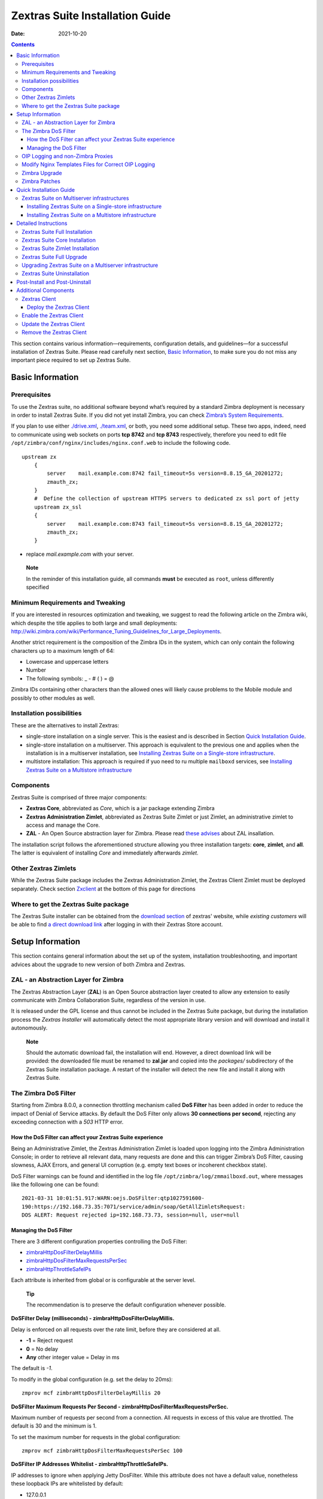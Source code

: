 ================================
Zextras Suite Installation Guide
================================

:Date:   2021-10-20

.. contents::
   :depth: 3
..

This section contains various information—​requirements, configuration
details, and guidelines—​for a successful installation of Zextras Suite.
Please read carefully next section, `Basic Information <#basic-info>`_,
to make sure you do not miss any important piece required to set up
Zextras Suite.

.. _basic-info:

Basic Information
=================

.. _prerequisites:

Prerequisites
-------------

To use the Zextras suite, no additional software beyond what’s required
by a standard Zimbra deployment is necessary in order to install Zextras
Suite. If you did not yet install Zimbra, you can check `Zimbra’s System
Requirements <https://zimbra.github.io/installguides/latest/single.html#System_Requirements>`_.

If you plan to use either `./drive.xml <./drive.xml>`_,
`./team.xml <./team.xml>`_, or both, you need some additional setup.
These two apps, indeed, need to communicate using web sockets on ports
**tcp 8742** and **tcp 8743** respectively, therefore you need to edit
file ``/opt/zimbra/conf/nginx/includes/nginx.conf.web`` to include the
following code.

::

   upstream zx
       {
           server    mail.example.com:8742 fail_timeout=5s version=8.8.15_GA_20201272; 
           zmauth_zx;
       }
       #  Define the collection of upstream HTTPS servers to dedicated zx ssl port of jetty
       upstream zx_ssl
       {
           server    mail.example.com:8743 fail_timeout=5s version=8.8.15_GA_20201272; 
           zmauth_zx;
       }

-  replace *mail.example.com* with your server.

..

   **Note**

   In the reminder of this installation guide, all commands **must** be
   executed as ``root``, unless differently specified

.. _minimum_requirements_and_tweaking:

Minimum Requirements and Tweaking
---------------------------------

If you are interested in resources optimization and tweaking, we suggest
to read the following article on the Zimbra wiki, which despite the
title applies to both large and small deployments:
http://wiki.zimbra.com/wiki/Performance_Tuning_Guidelines_for_Large_Deployments.

Another strict requirement is the composition of the Zimbra IDs in the
system, which can only contain the following characters up to a maximum
length of 64:

-  Lowercase and uppercase letters

-  Number

-  The following symbols: \_ - # ( ) = @

Zimbra IDs containing other characters than the allowed ones will likely
cause problems to the Mobile module and possibly to other modules as
well.

.. _installation_possibilities:

Installation possibilities
--------------------------

These are the alternatives to install Zextras:

-  single-store installation on a single server. This is the easiest and
   is described in Section `Quick Installation
   Guide <#quick-installation>`_.

-  single-store installation on a multiserver. This approach is
   equivalent to the previous one and applies when the installation is
   in a multiserver installation, see `Installing Zextras Suite on a
   Single-store infrastructure <#setup-single-store>`_.

-  multistore installation: This approach is required if yuo need to ru
   multiple ``mailboxd`` services, see `Installing Zextras Suite on a
   Multistore infrastructure <#setup-multiserver>`_

.. _components:

Components
----------

Zextras Suite is comprised of three major components:

-  **Zextras Core**, abbreviated as *Core*, which is a jar package
   extending Zimbra

-  **Zextras Administration Zimlet**, abbreviated as Zextras Suite
   Zimlet or just Zimlet, an administrative zimlet to access and manage
   the Core.

-  **ZAL** - An Open Source abstraction layer for Zimbra. Please read
   `these advises <#setup-zal>`_ about ZAL insallation.

The installation script follows the aforementioned structure allowing
you three installation targets: **core**, **zimlet**, and **all**. The
latter is equivalent of installing *Core* and immediately afterwards
*zimlet*.

.. _other_zextras_zimlets:

Other Zextras Zimlets
---------------------

While the Zextras Suite package includes the Zextras Administration
Zimlet, the Zextras Client Zimlet must be deployed separately. Check
section `Zxclient <#zxclient>`_ at the bottom of this page for
directions

.. _where_to_get_the_zextras_suite_package:

Where to get the Zextras Suite package
--------------------------------------

The Zextras Suite installer can be obtained from the `download
section <https://www.zextras.com/download>`_ of zextras' website, while
*existing customers* will be able to find `a direct download
link <https://www.zextras.com/download-customer/>`_ after logging in
with their Zextras Store account.

.. _setup_information:

Setup Information
=================

This section contains general information about the set up of the
system, installation troubleshooting, and important advices about the
upgrade to new version of both Zimbra and Zextras.

.. _setup-zal:

ZAL - an Abstraction Layer for Zimbra
-------------------------------------

The Zextras Abstraction Layer (**ZAL**) is an Open Source abstraction
layer created to allow any extension to easily communicate with Zimbra
Collaboration Suite, regardless of the version in use.

It is released under the GPL license and thus cannot be included in the
Zextras Suite package, but during the installation process the *Zextras
Installer* will automatically detect the most appropriate library
version and will download and install it autonomously.

   **Note**

   Should the automatic download fail, the installation will end.
   However, a direct download link will be provided: the downloaded file
   must be renamed to **zal.jar** and copied into the *packages/*
   subdirectory of the Zextras Suite installation package. A restart of
   the installer will detect the new file and install it along with
   Zextras Suite.

.. _dos-filter:

The Zimbra DoS Filter
---------------------

Starting from Zimbra 8.0.0, a connection throttling mechanism called
**DoS Filter** has been added in order to reduce the impact of Denial of
Service attacks. By default the DoS Filter only allows **30 connections
per second**, rejecting any exceeding connection with a *503* HTTP
error.

.. _how_the_dos_filter_can_affect_your_zextras_suite_experience:

How the DoS Filter can affect your Zextras Suite experience
~~~~~~~~~~~~~~~~~~~~~~~~~~~~~~~~~~~~~~~~~~~~~~~~~~~~~~~~~~~

Being an Administrative Zimlet, the Zextras Administration Zimlet is
loaded upon logging into the Zimbra Administration Console; in order to
retrieve all relevant data, many requests are done and this can trigger
Zimbra’s DoS Filter, causing slowness, AJAX Errors, and general UI
corruption (e.g. empty text boxes or incoherent checkbox state).

DoS Filter warnings can be found and identified in the log file
``/opt/zimbra/log/zmmailboxd.out``, where messages like the following
one can be found:

::

   2021-03-31 10:01:51.917:WARN:oejs.DoSFilter:qtp1027591600-
   190:https://192.168.73.35:7071/service/admin/soap/GetAllZimletsRequest:
   DOS ALERT: Request rejected ip=192.168.73.73, session=null, user=null

.. _managing_the_dos_filter:

Managing the DoS Filter
~~~~~~~~~~~~~~~~~~~~~~~

There are 3 different configuration properties controlling the DoS
Filter:

-  `zimbraHttpDosFilterDelayMillis <#dosfilter-delay>`_

-  `zimbraHttpDosFilterMaxRequestsPerSec <#dosfilter-mrs>`_

-  `zimbraHttpThrottleSafeIPs <#dosfilter-wl>`_

Each attribute is inherited from global or is configurable at the server
level.

   **Tip**

   The recommendation is to preserve the default configuration whenever
   possible.

**DoSFilter Delay (milliseconds) - zimbraHttpDosFilterDelayMillis.**

Delay is enforced on all requests over the rate limit, before they are
considered at all.

-  **-1** = Reject request

-  **0** = No delay

-  **Any** other integer value = Delay in ms

The default is *-1*.

To modify in the global configuration (e.g. set the delay to 20ms):

::

   zmprov mcf zimbraHttpDosFilterDelayMillis 20

**DoSFilter Maximum Requests Per Second -
zimbraHttpDosFilterMaxRequestsPerSec.**

Maximum number of requests per second from a connection. All requests in
excess of this value are throttled. The default is 30 and the minimum is
1.

To set the maximum number for requests in the global configuration:

::

   zmprov mcf zimbraHttpDosFilterMaxRequestsPerSec 100

**DoSFilter IP Addresses Whitelist - zimbraHttpThrottleSafeIPs.**

IP addresses to ignore when applying Jetty DosFilter. While this
attribute does not have a default value, nonetheless these loopback IPs
are whitelisted by default:

-  127.0.0.1

-  ::1

-  0:0:0:0:0:0:0:1

-  All mailboxd servers

You can check if these hosts have been correctly whitelisted by the log
entry in ``/opt/zimbra/log/mailbox.log``. This log entry should contain
all of the default whitelisted hosts as well as any IPs added to
**zimbraHttpThrottleSafeIPs**:

::

   2021-03-09 10:33:47,772 INFO  [main] [] misc - DoSFilter: Configured
   whitelist IPs = 192.168.234.130,127.0.0.1,::1,0:0:0:0:0:0:0:1

See how to add single IP addresses or IP ranges in the `examples
below <#dosfilter-examples>`_.

   **Note**

   Proxy nodes should not need to be whitelisted, as long as the
   *Originating-IP feature* is correctly configured in ZCS, see
   https://wiki.zimbra.com/wiki/Log_Files#Logging_the_Originating_IP.

External hosts that makes SOAP requests for provisioning or any kind of
integration must be added to the IP whitelist to ensure DoSFilter does
not block some requests. This is also required whenever there are
network resources outside of Zimbra (like e.g., proxies, bouncers,
load-balancing servers, firewall, NATting devices) between the clients
and Zimbra). In any of these cases, please refer to the next sections
(`OIP Logging and non-Zimbra Proxies <#oip-logging-issue>`_ and `Modify
Nginx Templates Files for Correct OIP Logging <#nginx-templates-oip>`_)
for more information and directions.

IP addresses should be supplied in the multi-valued
**zimbraHttpThrottleSafeIPs** attribute.

   **Tip**

   Add to **zimbraHttpThrottleSafeIPs** your private networks and/or IP
   addresses behind which lay multiple clients.

**Examples in ZCS 8.7 or above**

The following command adds a single IP and an IP range too
**zimbraHttpThrottleSafeIPs**:

::

   zmprov mcf zimbraHttpThrottleSafeIPs 192.168.234.130/32 zimbraHttpThrottleSafeIPs 192.168.4.0/24

To append the values to an existing list of multi-valued
**zimbraHttpThrottleSafeIPs**:

::

   zmprov mcf +zimbraHttpThrottleSafeIPs 192.168.234.130/32
   zmprov mcf +zimbraHttpThrottleSafeIPs 192.168.4.0/24

All of this properties require a mailboxd service restart in order for
any change to be applied

::

   zmmailboxdctl restart

.. _oip-logging-issue:

OIP Logging and non-Zimbra Proxies
----------------------------------

This section contains information useful whenever between a Client and
Zimbra there are proxies or other network devices that are able to
modify the request’s source IP address.

Mailboxd assigns OIP (**O**\ riginating Client **IP** Address) values
from the HTTP Request header field ``X-Forwarded-For``.

When a client connects to the Zimbra WebClient through an HTTP proxy or
a load balancer and once the traffic is intercepted between clients and
servers, the server’s access logs contain the IP address of the proxy or
load balancer only. To see the original IP address of the client, the
``X-Forwarded-For`` request header is used, whose general format is:

::

   X-Forwarded-For: <client>, <ext-proxy1>, <ext-proxy2>, ..., <ext-proxyN>

Here the values form a comma-separated list of the IP addresses:

-  the left-most (<client>) is the original client IP address

-  each successive IP address (<ext-proxy1>, <ext-proxy2>, …​) is a
   proxy that passed the request, adding the IP address where it
   received the request from.

-  the right-most IP address (<ext-proxyN>) is the IP address of the
   most recent proxy

Sample log entries:

::

   12020-08-26 10:00:38.074:INFO:oejs.DoSFilter:qtp1684106402-771:: Ignoring malformed remote address xxx.xxx.xxx.xxx,  yyy.yyy.yyy.yyy  
   22020-08-26 00:19:26.942:INFO:oejs.DoSFilter:qtp1874154700-1750041:: Ignoring malformed remote address xxx.xxx.xxx.xxx, yyy.yyy.yyy.yyy
   3
   42019-08-26 06:46:36,965 INFO  [qtp1874154700-1886919:] [name=john.doe@zimbrasupportlab.com.com;oip=xxx.xxx.xxx.xxx, yyy.yyy.yyy.yyy;ua=zclient/8.8.15_GA_1728;soapId=39504524;] soap - AuthRequest elapsed=1
   52020-08-26 07:27:53,459 INFO  [qtp1874154700-1900882:] [name=john.doe@zimbrasupportlab.com.com;mid=28;oip=xxx.xxx.xxx.xxx, yyy.yyy.yyy.yyy;ua=zclient/8.8.15_GA_1728;soapId=39505079;] gal - autocomplete: overall=296ms, ranking=227ms, folder=2ms, gal=67ms
   6
   72020-08-28 00:09:41.837:INFO:oejs.DoSFilter:qtp2036958521-120378:https:: Ignoring malformed remote address xxx.xxx.xxx.xxx, yyy.yyy.yyy.yyy
   82020-08-28 00:09:53.907:INFO:oejs.DoSFilter:qtp2036958521-120413:https:: Ignoring malformed remote address xxx.xxx.xxx.xxx, yyy.yyy.yyy.yyy

-  ``xxx.xxx.xxx.xxx`` is the IP address of the Originating client from
   where the request originated or was initiated.

-  ``yyy.yyy.yyy.yyy`` is the First Proxy server which will send request
   to another proxy server or the destination server.

..

   **Note**

   If there are multiple proxy servers, then the left most will always
   be the IP address of the Originating client. If there is only one
   proxy server which forwards request directly to destination server,
   then OIP will have only one entry (i.e. for Originating client IP).

.. _nginx-templates-oip:

Modify Nginx Templates Files for Correct OIP Logging
----------------------------------------------------

In order to properly log the OIP, Nginx templates must be modified.

   **Warning**

   These commands must be run as the **ROOT** user!

First, take a backup of existing Nginx conf directory.

::

   cp -pvr /opt/zimbra/conf/nginx /opt/zimbra/conf/nginx-`date +"%d-%m-%Y"`

Next, replace ``$proxy_add_x_forwarded_for`` with
``$http_x_forwarded_for`` in the all template files under
**/opt/zimbra/conf/nginx/templates**.

::

   sed -i 's/$proxy_add_x_forwarded_for/$http_x_forwarded_for/g' /opt/zimbra/conf/nginx/templates/*

..

   **Tip**

   Replacement must be checked and reapplied after every patch or zimbra
   proxy realated installation or upgrade.

Finally, restart the proxy service.

::

   zmproxyctl restart

..

   **Note**

   If multiple zimbra-proxy servers present in the setup, then make
   these changes on *all* zimbra-proxies.

Zimbra Upgrade
--------------

When Zimbra is upgraded, the Zextras Core is removed from the server, so
in case of a Zimbra upgrade, Zextras Suite must be reinstalled. All the
data and settings will be maintained, therefore after re-installing the
Zextras Suite, the set up will be exactly the same as before the Zimbra
upgrade.

   **Warning**

   Before upgrading your Zimbra server, please make sure that a
   compatible Zextras Suite version has been released. A Zextras Suite
   *compatibility release* is usually available within **48** hours
   after the release of a new Zimbra version.

.. _zimbra_patches:

Zimbra Patches
--------------

The information above only applies to **version upgrades**: installing a
Zimbra patch won’t affect Zextras Suite in any way and thus reinstalling
the package is not required.

.. _quick-installation:

Quick Installation Guide
========================

Installation can be carried out in a few steps:

1. Upload to your server the Zextras Suite package you downloaded

2. As the **root** user, unpack the file you just downloaded inside a
   directory (we suggest in /root/) in your Zimbra server: 'tar zxf
   zextras_suite-latest.tgz'

3. Enter the directory created by the unpacking of the file: 'cd
   zextras-suite'

4. Run the install.sh script with the **all** option (so './install.sh
   all').

5. The installer will take care of downloading the latest available
   Core, ZAL and Zimlets for your Zimbra version and start the
   installation.

.. _zextras_suite_on_multiserver_infrastructures:

Zextras Suite on Multiserver infrastructures
--------------------------------------------

Depending on the server roles in use, some additional precautions must
be taken:

.. _setup-single-store:

Installing Zextras Suite on a Single-store infrastructure
~~~~~~~~~~~~~~~~~~~~~~~~~~~~~~~~~~~~~~~~~~~~~~~~~~~~~~~~~

Installing Zextras Suite on a *multiserver infrastructure* including a
**single mailbox server** is just as easy as installing it on a
single-server infrastructure, as the software must only be installed on
servers running the ``mailboxd`` service.

.. _setup-multiserver:

Installing Zextras Suite on a Multistore infrastructure
~~~~~~~~~~~~~~~~~~~~~~~~~~~~~~~~~~~~~~~~~~~~~~~~~~~~~~~

Zextras Suite installation in a *Multistore infrastructure* featuring
**multiple mailbox servers** requires the following additional setup:

-  Zextras Suite must be installed on **ALL** the store servers (i.e.,
   the ones with the ``mailboxd`` service running)

-  Zextras Suite uses ports **8735** and **8736** for store-to-store
   communication, therefore make sure your servers can reach each other
   on these port and that the same ports is closed to outside traffic.

.. _detailed_instructions:

Detailed Instructions
=====================

Before installing Zextras Suite one will need to have downloaded the
package, as explained in the appropriate section above, and exploded the
archive in a directory of one’s choice.

.. code:: bash

   $ tar xfz zextras_suite-latest.tgz
   $ ls zextras_suite-latest.tgz zextras_suite/

Inside the directory ``zextras_suite`` one shall find an executable
shell script named ``install.sh``, that can be run as ``./install.sh
-h | ./install.sh [ -u ] [ -d ] all|theme|zimlet|core``. Go to that
directory and run it with ``-h`` to see a quick description of the
options:

.. code:: bash

   $ cd zextras_suite
   $ ./install.sh -h

   -h         This very message
   -d         Activates debug mode for the install script
   -u         Uninstall the target

   The targets available for (un)installation are:
   core   -- Zextras Suite Core
   theme  -- Zextras Suite Theme
   zimlet -- Zextras Suite Zimlet
   all    -- Zextras Suite Core followed by Zextras Suite Zimlet

   * In order to use Zextras Suite, both
   * Core and Zimlet need to be installed.

A Zextras Theme is automatically installed during a `Zextras Suite Full
Installation <#zx-full-install>`_ or `Zextras Suite Full
Upgrade <#zx-full-upgrade>`_, but also a standalone
``zextras-theme-installer`` script can be used to install an updated
version of the theme.

In order to successfully perform the Zextras suite installation, one
shall need to either become the ``root`` user or execute the script with
root privileges (e.g., using sudo).

Once launched, the script will determine the installed Zimbra version
and search for a preexisting installation of either Zextras Suite or
Zextras Migration Tool.

   **Warning**

   Should any component of Zextras Migration Tool be detected, you will
   be prompted to uninstall them and run again the Zextras Suite
   installation script afterwards.

Before proceeding with the installation, you will be required to accept
the EULA of Zextras, after which the actual installation shall take
place.

.. _zx-full-install:

Zextras Suite Full Installation
-------------------------------

In order to install Zextras Suite you need both Core and Zimlet to be
correctly deployed and operational. By choosing **all** as target, Core
and Zimlet will be installed in order, in one go.

Full installation:

``$ ./install.sh all``

You will need to restart Zimbra after the installation has successfully
completed. The script itself will prompt you to do so.

.. _zx-core-install:

Zextras Suite Core Installation
-------------------------------

In order to install Zextras Core you need to stop the Zimbra services
beforehand. This step can be achieved by either stopping them before
running the script, or having them stopped by the script when prompted.
Afterwards, the script will carry out a series of checks, including for
previous installation of Zextras Core and if needed, it will install the
jar file among the Zimbra extensions.

Core-only installation:

``$ ./install.sh core``

Once the Core has been deployed, Zimbra must be restarted to verify the
former’s correct operation.

   **Note**

   If you are using the **all** target to install both Core and Zimlet,
   the script itself will prompt to start Zimbra.

.. _zx-zimlet-install:

Zextras Suite Zimlet Installation
---------------------------------

Unlike the installation of Zextras Suite Core, in order to install the
Zextras Suite Zimlet you need Zimbra installed and its services running.
As in the Core Installation, you can either proceed manually beforehand
or let the script start them after prompting you to do so. Once Zimbra
is active the administrative zimlet will be deployed with the versions
matching Zimbra’s.

Zimlet-only installation:

``./install.sh zimlet``

.. _zx-full-upgrade:

Zextras Suite Full Upgrade
--------------------------

In case of an existing instance of Zextras Suite on your system, the
installation of a newer version will automatically perform an upgrade.
Please refer to the instructions above for the installation procedure.

If you just upgraded your Zimbra installation, please see the `Zimbra
Upgrade <#zimbra-upgrade>`_ section above.

.. _upgrading_zextras_suite_on_a_multiserver_infrastructure:

Upgrading Zextras Suite on a Multiserver infrastructure
-------------------------------------------------------

-  Upgrading Zextras Suite to a different **minor** release (e.g.
   **2.16.1** to **2.16.2**). Each separate server can be upgraded
   independently, and Zextras Suite will be fully functional even in an
   environment with mixed minor versions.

-  Upgrading Zextras Suite to a different **major** release (e.g.
   **2.14.x** to **2.16.x**). All servers should be upgraded at the same
   time, as in this case backwards compatibility is *not guaranteed* and
   Zextras Suite will not be fully functional until all nodes have been
   upgraded to the same version.

.. _zx-uninstall:

Zextras Suite Uninstallation
----------------------------

The removal procedure is almost identical to the installation one and
placing the ``-u`` switch before the target is all is needed. The script
will verify the presence of any Zextras Suite components and prompt for
their removal.

Therefore:

-  ``./install.sh -u all`` will uninstall both the Zextras Core and the
   Zextras Administration Zimlet

-  ``./install.sh -u core`` will uninstall the Zextras Core

-  ``./install.sh -u zimlet`` will uninstall the Zextras Administration
   Zimlet

.. _post_install_and_post_uninstall:

Post-Install and Post-Uninstall
===============================

After either installing or uninstalling Zextras Suite, it’s highly
suggested to clear both your browser’s and the server’s cache; the
latter task can be carried out by running the command:

``zmprov fc zimlet``

as the **zimbra** user.

   **Note**

   While the Zextras Suite package includes the Zextras Administration
   Zimlet, the *Zextras Client Zimlet* must be deployed separately.

.. _additional_components:

Additional Components
=====================

.. _zxclient:

Zextras Client
--------------

Zextras Client allows end users to access new Zextras Suite features,
along with some old ones which were previously available only in the
Zextras Administration Console.

The Zextras Client Zimlet is 100% free, it requires the Zextras Core to
be functional and its deployment is not mandatory. Once deployed, there
are several alternatives to *enable* it.

.. _deploy_the_zextras_client:

Deploy the Zextras Client
~~~~~~~~~~~~~~~~~~~~~~~~~

Deploying the Zextras Client Zimlet is easy, and can be done via either
the Zextras Administration Zimlet or the Zextras CLI in a few steps.

-  Log into the Zimbra Administration Console

-  Enter the **Core** section of the Zextras Administration Zimlet

-  Click on the **Deploy** button under *Zextras Client Zimlet*

-  Once deployed, the zimlet will appear in the deployed zimlets list as
   **com_zextras_client**.

-  Issue the dedicated Zextras CLI command
   ``zxsuite core doDeployClientZimlet``

Deploying the Zextras Client Zimlet on a **multiserver infrastructure**
requires the same steps as it does on single server environments. The
Zimlet is deployed in LDAP, so you’ll need to only deploy it once
regardless of the number of mailbox servers on your infrastructure.

.. _enable_the_zextras_client:

Enable the Zextras Client
-------------------------

In order to **enable** the Zextras Client Zimlet, after the deployment
the Zextras Client Zimlet will be only enabled for users belonging to
the default COS.

You can enable the Zextras Client Zimlet for your users in the following
ways:

1. Per user - through the *Zimlets* section of each user’s settings
   within the Zimbra Administration Console

2. Per COS - through the *Zimlets* section of each Class of Service’s
   settings within the Zimbra Administration Console

3. Via the Zimbra CLI through the ``zmzimletctl`` command

4. Updating the Zextras Client Zimlet

.. _update_the_zextras_client:

Update the Zextras Client
-------------------------

The Zextras Client Zimlet will be automatically updated by the Zextras
Installer when updating Zextras Suite. Should this update fail, manually
pressing the **Deploy** button mentioned above will install the latest
version available.

.. _remove_the_zextras_client:

Remove the Zextras Client
-------------------------

In order to **remove** the Zextras Client Zimlet, click the **Undeploy**
button next to the related entry in the *Configure → Zimlets* section of
the Zimbra Administration Console or via the Zimbra CLI through the
``zmzimletctl`` command.
